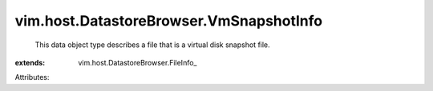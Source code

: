 
vim.host.DatastoreBrowser.VmSnapshotInfo
========================================
  This data object type describes a file that is a virtual disk snapshot file.
:extends: vim.host.DatastoreBrowser.FileInfo_

Attributes:
